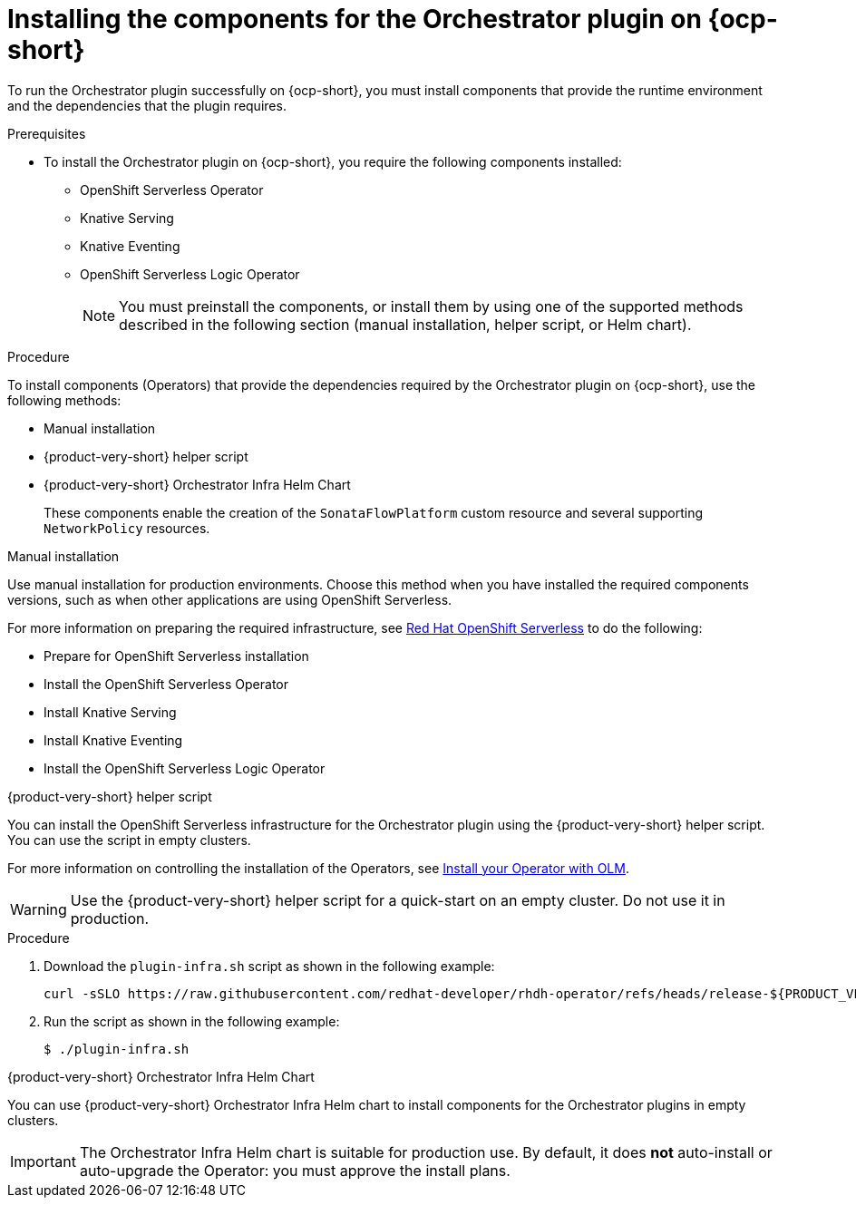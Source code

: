 :_mod-docs-content-type: PROCEDURE
[id="proc-install-components-for-orchestrator-plugin_{context}"]
= Installing the components for the Orchestrator plugin on {ocp-short}

To run the Orchestrator plugin successfully on {ocp-short}, you must install components that provide the runtime environment and the dependencies that the plugin requires.

.Prerequisites

* To install the Orchestrator plugin on {ocp-short}, you require the following components installed:

** OpenShift Serverless Operator
** Knative Serving
** Knative Eventing
** OpenShift Serverless Logic Operator
+
[NOTE]
====
You must preinstall the components, or install them by using one of the supported methods described in the following section (manual installation, helper script, or Helm chart).
====

.Procedure

To install components (Operators) that provide the dependencies required by the Orchestrator plugin on {ocp-short}, use the following methods:

* Manual installation
* {product-very-short} helper script
* {product-very-short} Orchestrator Infra Helm Chart
+
These components enable the creation of the `SonataFlowPlatform` custom resource and several supporting `NetworkPolicy` resources.

.Manual installation

Use manual installation for production environments. Choose this method when you have installed the required components versions, such as when other applications are using OpenShift Serverless.

For more information on preparing the required infrastructure, see link:https://docs.redhat.com/en/documentation/red_hat_openshift_serverless/1.36[Red Hat OpenShift Serverless] to do the following:

* Prepare for OpenShift Serverless installation

* Install the OpenShift Serverless Operator

* Install Knative Serving

* Install Knative Eventing

* Install the OpenShift Serverless Logic Operator

.{product-very-short} helper script
You can install the OpenShift Serverless infrastructure for the Orchestrator plugin using the {product-very-short} helper script. You can use the script in empty clusters.

For more information on controlling the installation of the Operators, see link:https://olm.operatorframework.io/docs/tasks/install-operator-with-olm/[Install your Operator with OLM].

WARNING: Use the {product-very-short} helper script for a quick-start on an empty cluster. Do not use it in production.

.Procedure
. Download the `plugin-infra.sh` script as shown in the following example:
+
[code,terminal]
----
curl -sSLO https://raw.githubusercontent.com/redhat-developer/rhdh-operator/refs/heads/release-${PRODUCT_VERSION}/config/profile/rhdh/plugin-infra/plugin-infra.sh # Specify the {product} version in the URL or use main
----
. Run the script as shown in the following example:
+
[source,shell]
----
$ ./plugin-infra.sh
----

.{product-very-short} Orchestrator Infra Helm Chart
You can use {product-very-short} Orchestrator Infra Helm chart to install components for the Orchestrator plugins in empty clusters.

[IMPORTANT]
====
The Orchestrator Infra Helm chart is suitable for production use. By default, it does *not* auto-install or auto-upgrade the Operator: you must approve the install plans.
====